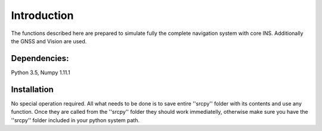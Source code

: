 Introduction
============
The functions described here are prepared to simulate fully the complete navigation system with core INS. Additionally the  GNSS and Vision are used.  

Dependencies:
-------------
Python 3.5, Numpy 1.11.1

Installation
------------
No special operation required. All what needs to be done is to save entire ''srcpy'' folder with its contents and use any function. Once they are called from the ''srcpy'' folder they should work immediatelly, otherwise make sure you have the ''srcpy'' folder included in your python system path.
